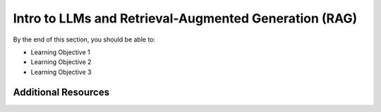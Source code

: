 Intro to LLMs and Retrieval-Augmented Generation (RAG)
======================================================

By the end of this section, you should be able to:

* Learning Objective 1
* Learning Objective 2
* Learning Objective 3




Additional Resources
--------------------

